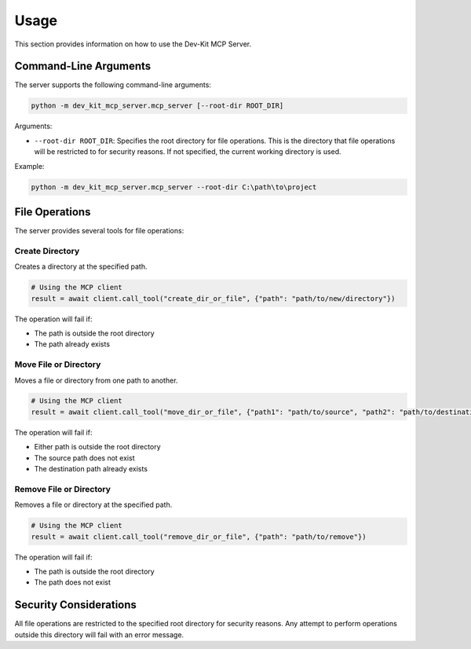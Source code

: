 Usage
=====

This section provides information on how to use the Dev-Kit MCP Server.

Command-Line Arguments
-----------------------

The server supports the following command-line arguments:

.. code-block:: bash

   python -m dev_kit_mcp_server.mcp_server [--root-dir ROOT_DIR]

Arguments:

* ``--root-dir ROOT_DIR``: Specifies the root directory for file operations. This is the directory that file operations will be restricted to for security reasons. If not specified, the current working directory is used.

Example:

.. code-block:: bash

   python -m dev_kit_mcp_server.mcp_server --root-dir C:\path\to\project

File Operations
----------------

The server provides several tools for file operations:

Create Directory
~~~~~~~~~~~~~~~~

Creates a directory at the specified path.

.. code-block:: python

   # Using the MCP client
   result = await client.call_tool("create_dir_or_file", {"path": "path/to/new/directory"})

The operation will fail if:

* The path is outside the root directory
* The path already exists

Move File or Directory
~~~~~~~~~~~~~~~~~~~~~~

Moves a file or directory from one path to another.

.. code-block:: python

   # Using the MCP client
   result = await client.call_tool("move_dir_or_file", {"path1": "path/to/source", "path2": "path/to/destination"})

The operation will fail if:

* Either path is outside the root directory
* The source path does not exist
* The destination path already exists

Remove File or Directory
~~~~~~~~~~~~~~~~~~~~~~~~

Removes a file or directory at the specified path.

.. code-block:: python

   # Using the MCP client
   result = await client.call_tool("remove_dir_or_file", {"path": "path/to/remove"})

The operation will fail if:

* The path is outside the root directory
* The path does not exist

Security Considerations
------------------------

All file operations are restricted to the specified root directory for security reasons. Any attempt to perform operations outside this directory will fail with an error message.
